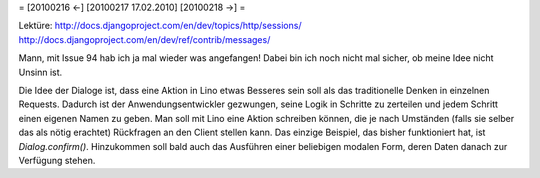 = [20100216 ←] [20100217 17.02.2010] [20100218 →] =

Lektüre:
http://docs.djangoproject.com/en/dev/topics/http/sessions/
http://docs.djangoproject.com/en/dev/ref/contrib/messages/

Mann, mit Issue 94 hab ich ja mal wieder was angefangen! Dabei bin ich noch nicht mal sicher, ob meine Idee nicht Unsinn ist. 

Die Idee der Dialoge ist, dass eine Aktion in Lino etwas Besseres sein soll als das traditionelle Denken in einzelnen Requests. Dadurch ist der Anwendungsentwickler gezwungen, seine Logik in Schritte zu zerteilen und jedem Schritt einen eigenen Namen zu geben. Man soll mit Lino eine Aktion schreiben können, die je nach Umständen (falls sie selber das als nötig erachtet) Rückfragen an den Client stellen kann. Das einzige Beispiel, das bisher funktioniert hat, ist `Dialog.confirm()`. Hinzukommen soll bald auch das Ausführen einer beliebigen  modalen Form, deren Daten danach zur Verfügung stehen. 